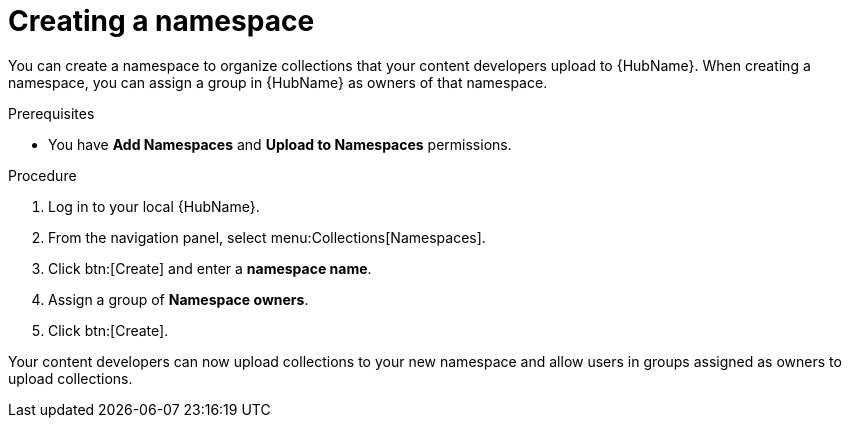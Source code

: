 [id="proc-create-namespace"]

= Creating a namespace

You can create a namespace to organize collections that your content developers upload to {HubName}.
When creating a namespace, you can assign a group in {HubName} as owners of that namespace.

.Prerequisites

* You have *Add Namespaces* and *Upload to Namespaces* permissions.

.Procedure

. Log in to your local {HubName}.
. From the navigation panel, select menu:Collections[Namespaces].
. Click btn:[Create] and enter a *namespace name*.
. Assign a group of *Namespace owners*.
. Click btn:[Create].

Your content developers can now upload collections to your new namespace and allow users in groups assigned as owners to upload collections.

